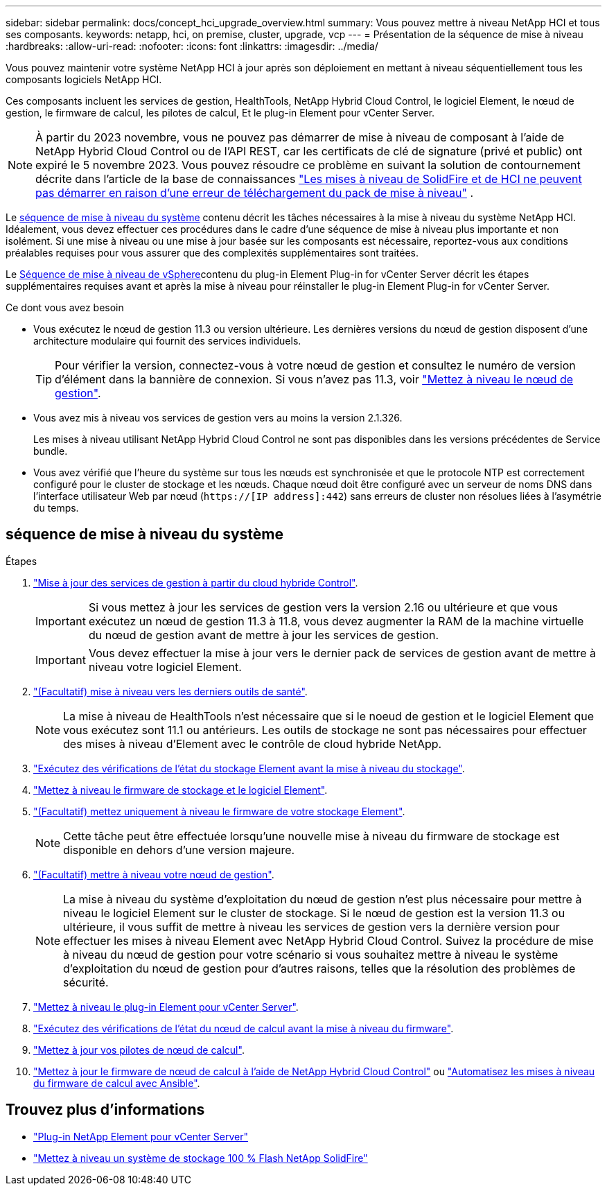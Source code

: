---
sidebar: sidebar 
permalink: docs/concept_hci_upgrade_overview.html 
summary: Vous pouvez mettre à niveau NetApp HCI et tous ses composants. 
keywords: netapp, hci, on premise, cluster, upgrade, vcp 
---
= Présentation de la séquence de mise à niveau
:hardbreaks:
:allow-uri-read: 
:nofooter: 
:icons: font
:linkattrs: 
:imagesdir: ../media/


[role="lead"]
Vous pouvez maintenir votre système NetApp HCI à jour après son déploiement en mettant à niveau séquentiellement tous les composants logiciels NetApp HCI.

Ces composants incluent les services de gestion, HealthTools, NetApp Hybrid Cloud Control, le logiciel Element, le nœud de gestion, le firmware de calcul, les pilotes de calcul, Et le plug-in Element pour vCenter Server.​


NOTE: À partir du 2023 novembre, vous ne pouvez pas démarrer de mise à niveau de composant à l'aide de NetApp Hybrid Cloud Control ou de l'API REST, car les certificats de clé de signature (privé et public) ont expiré le 5 novembre 2023. Vous pouvez résoudre ce problème en suivant la solution de contournement décrite dans l'article de la base de connaissances https://kb.netapp.com/onprem/solidfire/Element_OS/SolidFire_and_HCI_upgrades_unable_to_start_due_to_upgrade_package_upload_error["Les mises à niveau de SolidFire et de HCI ne peuvent pas démarrer en raison d'une erreur de téléchargement du pack de mise à niveau"^] .

Le <<sys_upgrade_seq,séquence de mise à niveau du système>> contenu décrit les tâches nécessaires à la mise à niveau du système NetApp HCI. Idéalement, vous devez effectuer ces procédures dans le cadre d'une séquence de mise à niveau plus importante et non isolément. Si une mise à niveau ou une mise à jour basée sur les composants est nécessaire, reportez-vous aux conditions préalables requises pour vous assurer que des complexités supplémentaires sont traitées.

Le xref:task_hci_upgrade_all_vsphere.adoc[Séquence de mise à niveau de vSphere]contenu du plug-in Element Plug-in for vCenter Server décrit les étapes supplémentaires requises avant et après la mise à niveau pour réinstaller le plug-in Element Plug-in for vCenter Server.

.Ce dont vous avez besoin
* Vous exécutez le nœud de gestion 11.3 ou version ultérieure. Les dernières versions du nœud de gestion disposent d'une architecture modulaire qui fournit des services individuels.
+

TIP: Pour vérifier la version, connectez-vous à votre nœud de gestion et consultez le numéro de version d'élément dans la bannière de connexion. Si vous n'avez pas 11.3, voir link:task_hcc_upgrade_management_node.html["Mettez à niveau le nœud de gestion"].

* Vous avez mis à niveau vos services de gestion vers au moins la version 2.1.326.
+
Les mises à niveau utilisant NetApp Hybrid Cloud Control ne sont pas disponibles dans les versions précédentes de Service bundle.

* Vous avez vérifié que l'heure du système sur tous les nœuds est synchronisée et que le protocole NTP est correctement configuré pour le cluster de stockage et les nœuds. Chaque nœud doit être configuré avec un serveur de noms DNS dans l'interface utilisateur Web par nœud (`https://[IP address]:442`) sans erreurs de cluster non résolues liées à l'asymétrie du temps.




== [[sys_upgrade_seq]]séquence de mise à niveau du système

.Étapes
. link:task_hcc_update_management_services.html["Mise à jour des services de gestion à partir du cloud hybride Control"].
+

IMPORTANT: Si vous mettez à jour les services de gestion vers la version 2.16 ou ultérieure et que vous exécutez un nœud de gestion 11.3 à 11.8, vous devez augmenter la RAM de la machine virtuelle du nœud de gestion avant de mettre à jour les services de gestion.

+

IMPORTANT: Vous devez effectuer la mise à jour vers le dernier pack de services de gestion avant de mettre à niveau votre logiciel Element.

. link:task_upgrade_element_latest_healthtools.html["(Facultatif) mise à niveau vers les derniers outils de santé"].
+

NOTE: La mise à niveau de HealthTools n'est nécessaire que si le noeud de gestion et le logiciel Element que vous exécutez sont 11.1 ou antérieurs. Les outils de stockage ne sont pas nécessaires pour effectuer des mises à niveau d'Element avec le contrôle de cloud hybride NetApp.

. link:task_hcc_upgrade_element_prechecks.html["Exécutez des vérifications de l'état du stockage Element avant la mise à niveau du stockage"].
. link:task_hcc_upgrade_element_software.html["Mettez à niveau le firmware de stockage et le logiciel Element"].
. link:task_hcc_upgrade_storage_firmware.html["(Facultatif) mettez uniquement à niveau le firmware de votre stockage Element"].
+

NOTE: Cette tâche peut être effectuée lorsqu'une nouvelle mise à niveau du firmware de stockage est disponible en dehors d'une version majeure.

. link:task_hcc_upgrade_management_node.html["(Facultatif) mettre à niveau votre nœud de gestion"].
+

NOTE: La mise à niveau du système d'exploitation du nœud de gestion n'est plus nécessaire pour mettre à niveau le logiciel Element sur le cluster de stockage. Si le nœud de gestion est la version 11.3 ou ultérieure, il vous suffit de mettre à niveau les services de gestion vers la dernière version pour effectuer les mises à niveau Element avec NetApp Hybrid Cloud Control. Suivez la procédure de mise à niveau du nœud de gestion pour votre scénario si vous souhaitez mettre à niveau le système d'exploitation du nœud de gestion pour d'autres raisons, telles que la résolution des problèmes de sécurité.

. link:task_vcp_upgrade_plugin.html["Mettez à niveau le plug-in Element pour vCenter Server"].
. link:task_upgrade_compute_prechecks.html["Exécutez des vérifications de l'état du nœud de calcul avant la mise à niveau du firmware"].
. link:task_hcc_upgrade_compute_node_drivers.html["Mettez à jour vos pilotes de nœud de calcul"].
. link:task_hcc_upgrade_compute_node_firmware.html["Mettez à jour le firmware de nœud de calcul à l'aide de NetApp Hybrid Cloud Control"] ou link:task_hcc_upgrade_compute_firmware_ansible.html["Automatisez les mises à niveau du firmware de calcul avec Ansible"].


[discrete]
== Trouvez plus d'informations

* https://docs.netapp.com/us-en/vcp/index.html["Plug-in NetApp Element pour vCenter Server"^]
* https://docs.netapp.com/us-en/element-software/upgrade/concept_element_upgrade_overview.html["Mettez à niveau un système de stockage 100 % Flash NetApp SolidFire"^]


